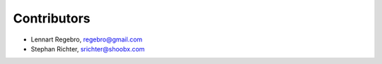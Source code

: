 Contributors
------------

* Lennart Regebro, regebro@gmail.com
* Stephan Richter, srichter@shoobx.com
